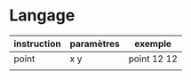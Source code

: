 * Langage

| instruction | paramètres | exemple     |
|-------------+------------+-------------|
| point       | x y        | point 12 12 |
|             |            |             |

